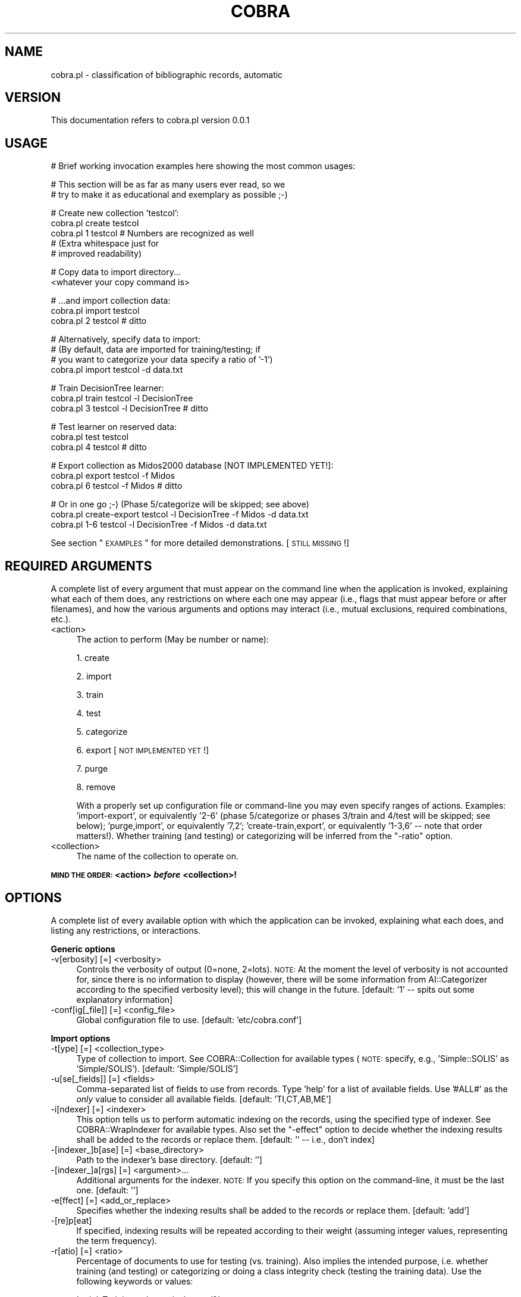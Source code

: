 .\" Automatically generated by Pod::Man v1.37, Pod::Parser v1.13
.\"
.\" Standard preamble:
.\" ========================================================================
.de Sh \" Subsection heading
.br
.if t .Sp
.ne 5
.PP
\fB\\$1\fR
.PP
..
.de Sp \" Vertical space (when we can't use .PP)
.if t .sp .5v
.if n .sp
..
.de Vb \" Begin verbatim text
.ft CW
.nf
.ne \\$1
..
.de Ve \" End verbatim text
.ft R
.fi
..
.\" Set up some character translations and predefined strings.  \*(-- will
.\" give an unbreakable dash, \*(PI will give pi, \*(L" will give a left
.\" double quote, and \*(R" will give a right double quote.  | will give a
.\" real vertical bar.  \*(C+ will give a nicer C++.  Capital omega is used to
.\" do unbreakable dashes and therefore won't be available.  \*(C` and \*(C'
.\" expand to `' in nroff, nothing in troff, for use with C<>.
.tr \(*W-|\(bv\*(Tr
.ds C+ C\v'-.1v'\h'-1p'\s-2+\h'-1p'+\s0\v'.1v'\h'-1p'
.ie n \{\
.    ds -- \(*W-
.    ds PI pi
.    if (\n(.H=4u)&(1m=24u) .ds -- \(*W\h'-12u'\(*W\h'-12u'-\" diablo 10 pitch
.    if (\n(.H=4u)&(1m=20u) .ds -- \(*W\h'-12u'\(*W\h'-8u'-\"  diablo 12 pitch
.    ds L" ""
.    ds R" ""
.    ds C` ""
.    ds C' ""
'br\}
.el\{\
.    ds -- \|\(em\|
.    ds PI \(*p
.    ds L" ``
.    ds R" ''
'br\}
.\"
.\" If the F register is turned on, we'll generate index entries on stderr for
.\" titles (.TH), headers (.SH), subsections (.Sh), items (.Ip), and index
.\" entries marked with X<> in POD.  Of course, you'll have to process the
.\" output yourself in some meaningful fashion.
.if \nF \{\
.    de IX
.    tm Index:\\$1\t\\n%\t"\\$2"
..
.    nr % 0
.    rr F
.\}
.\"
.\" For nroff, turn off justification.  Always turn off hyphenation; it makes
.\" way too many mistakes in technical documents.
.hy 0
.if n .na
.\"
.\" Accent mark definitions (@(#)ms.acc 1.5 88/02/08 SMI; from UCB 4.2).
.\" Fear.  Run.  Save yourself.  No user-serviceable parts.
.    \" fudge factors for nroff and troff
.if n \{\
.    ds #H 0
.    ds #V .8m
.    ds #F .3m
.    ds #[ \f1
.    ds #] \fP
.\}
.if t \{\
.    ds #H ((1u-(\\\\n(.fu%2u))*.13m)
.    ds #V .6m
.    ds #F 0
.    ds #[ \&
.    ds #] \&
.\}
.    \" simple accents for nroff and troff
.if n \{\
.    ds ' \&
.    ds ` \&
.    ds ^ \&
.    ds , \&
.    ds ~ ~
.    ds /
.\}
.if t \{\
.    ds ' \\k:\h'-(\\n(.wu*8/10-\*(#H)'\'\h"|\\n:u"
.    ds ` \\k:\h'-(\\n(.wu*8/10-\*(#H)'\`\h'|\\n:u'
.    ds ^ \\k:\h'-(\\n(.wu*10/11-\*(#H)'^\h'|\\n:u'
.    ds , \\k:\h'-(\\n(.wu*8/10)',\h'|\\n:u'
.    ds ~ \\k:\h'-(\\n(.wu-\*(#H-.1m)'~\h'|\\n:u'
.    ds / \\k:\h'-(\\n(.wu*8/10-\*(#H)'\z\(sl\h'|\\n:u'
.\}
.    \" troff and (daisy-wheel) nroff accents
.ds : \\k:\h'-(\\n(.wu*8/10-\*(#H+.1m+\*(#F)'\v'-\*(#V'\z.\h'.2m+\*(#F'.\h'|\\n:u'\v'\*(#V'
.ds 8 \h'\*(#H'\(*b\h'-\*(#H'
.ds o \\k:\h'-(\\n(.wu+\w'\(de'u-\*(#H)/2u'\v'-.3n'\*(#[\z\(de\v'.3n'\h'|\\n:u'\*(#]
.ds d- \h'\*(#H'\(pd\h'-\w'~'u'\v'-.25m'\f2\(hy\fP\v'.25m'\h'-\*(#H'
.ds D- D\\k:\h'-\w'D'u'\v'-.11m'\z\(hy\v'.11m'\h'|\\n:u'
.ds th \*(#[\v'.3m'\s+1I\s-1\v'-.3m'\h'-(\w'I'u*2/3)'\s-1o\s+1\*(#]
.ds Th \*(#[\s+2I\s-2\h'-\w'I'u*3/5'\v'-.3m'o\v'.3m'\*(#]
.ds ae a\h'-(\w'a'u*4/10)'e
.ds Ae A\h'-(\w'A'u*4/10)'E
.    \" corrections for vroff
.if v .ds ~ \\k:\h'-(\\n(.wu*9/10-\*(#H)'\s-2\u~\d\s+2\h'|\\n:u'
.if v .ds ^ \\k:\h'-(\\n(.wu*10/11-\*(#H)'\v'-.4m'^\v'.4m'\h'|\\n:u'
.    \" for low resolution devices (crt and lpr)
.if \n(.H>23 .if \n(.V>19 \
\{\
.    ds : e
.    ds 8 ss
.    ds o a
.    ds d- d\h'-1'\(ga
.    ds D- D\h'-1'\(hy
.    ds th \o'bp'
.    ds Th \o'LP'
.    ds ae ae
.    ds Ae AE
.\}
.rm #[ #] #H #V #F C
.\" ========================================================================
.\"
.IX Title "COBRA 1"
.TH COBRA 1 "2006-06-25" "perl v5.8.1" "User Contributed Perl Documentation"
.SH "NAME"
cobra.pl \- classification of bibliographic records, automatic
.SH "VERSION"
.IX Header "VERSION"
This documentation refers to cobra.pl version 0.0.1
.SH "USAGE"
.IX Header "USAGE"
.Vb 1
\&    # Brief working invocation examples here showing the most common usages:
.Ve
.PP
.Vb 2
\&    # This section will be as far as many users ever read, so we
\&    # try to make it as educational and exemplary as possible ;-)
.Ve
.PP
.Vb 5
\&    # Create new collection 'testcol':
\&    cobra.pl create testcol
\&    cobra.pl 1      testcol  # Numbers are recognized as well
\&                             # (Extra whitespace just for
\&                             # improved readability)
.Ve
.PP
.Vb 2
\&    # Copy data to import directory...
\&    <whatever your copy command is>
.Ve
.PP
.Vb 3
\&    # ...and import collection data:
\&    cobra.pl import testcol
\&    cobra.pl 2      testcol  # ditto
.Ve
.PP
.Vb 4
\&    # Alternatively, specify data to import:
\&    # (By default, data are imported for training/testing; if
\&    # you want to categorize your data specify a ratio of '-1')
\&    cobra.pl import testcol -d data.txt
.Ve
.PP
.Vb 3
\&    # Train DecisionTree learner:
\&    cobra.pl train testcol -l DecisionTree
\&    cobra.pl 3     testcol -l DecisionTree  # ditto
.Ve
.PP
.Vb 3
\&    # Test learner on reserved data:
\&    cobra.pl test testcol
\&    cobra.pl 4    testcol  # ditto
.Ve
.PP
.Vb 3
\&    # Export collection as Midos2000 database [NOT IMPLEMENTED YET!]:
\&    cobra.pl export testcol -f Midos
\&    cobra.pl 6      testcol -f Midos  # ditto
.Ve
.PP
.Vb 3
\&    # Or in one go ;-) (Phase 5/categorize will be skipped; see above)
\&    cobra.pl create-export testcol -l DecisionTree -f Midos -d data.txt
\&    cobra.pl 1-6           testcol -l DecisionTree -f Midos -d data.txt
.Ve
.PP
See section \*(L"\s-1EXAMPLES\s0\*(R" for more detailed demonstrations. [\s-1STILL\s0 \s-1MISSING\s0!]
.SH "REQUIRED ARGUMENTS"
.IX Header "REQUIRED ARGUMENTS"
A complete list of every argument that must appear on the command line
when the application is invoked, explaining what each of them does, any
restrictions on where each one may appear (i.e., flags that must appear
before or after filenames), and how the various arguments and options
may interact (i.e., mutual exclusions, required combinations, etc.).
.IP "<action>" 4
.IX Item "<action>"
The action to perform (May be number or name):
.Sp
1. create
.Sp
2. import
.Sp
3. train
.Sp
4. test
.Sp
5. categorize
.Sp
6. export [\s-1NOT\s0 \s-1IMPLEMENTED\s0 \s-1YET\s0!]
.Sp
7. purge
.Sp
8. remove
.Sp
With a properly set up configuration file or command-line you may even specify
ranges of actions. Examples: \f(CW'import\-export'\fR, or equivalently
\&\f(CW'2\-6'\fR (phase 5/categorize or phases 3/train and 4/test will be skipped;
see below); \f(CW'purge,import'\fR, or equivalently \f(CW'7,2'\fR;
\&\f(CW'create\-train,export'\fR, or equivalently \f(CW'1\-3,6'\fR \*(-- note that
order matters!). Whether training (and testing) or categorizing will be
inferred from the \f(CW\*(C`\-ratio\*(C'\fR option.
.IP "<collection>" 4
.IX Item "<collection>"
The name of the collection to operate on.
.PP
\&\fB\s-1MIND\s0 \s-1THE\s0 \s-1ORDER:\s0 <action> \f(BIbefore\fB <collection>!\fR
.SH "OPTIONS"
.IX Header "OPTIONS"
A complete list of every available option with which the application
can be invoked, explaining what each does, and listing any restrictions,
or interactions.
.Sh "Generic options"
.IX Subsection "Generic options"
.IP "\-v[erbosity] [=] <verbosity>" 4
.IX Item "-v[erbosity] [=] <verbosity>"
Controls the verbosity of output (0=none, 2=lots). \s-1NOTE:\s0 At the moment the
level of verbosity is not accounted for, since there is no information to
display (however, there will be some information from
AI::Categorizer according to the specified verbosity level);
this will change in the future. [default: \f(CW'1'\fR \*(-- spits out some
explanatory information]
.IP "\-conf[ig[_file]] [=] <config_file>" 4
.IX Item "-conf[ig[_file]] [=] <config_file>"
Global configuration file to use. [default: \f(CW'etc/cobra.conf'\fR]
.Sh "Import options"
.IX Subsection "Import options"
.IP "\-t[ype] [=] <collection_type>" 4
.IX Item "-t[ype] [=] <collection_type>"
Type of collection to import. See COBRA::Collection for
available types (\s-1NOTE:\s0 specify, e.g., \f(CW'Simple::SOLIS'\fR as 
\&\f(CW'Simple/SOLIS'\fR). [default: \f(CW'Simple/SOLIS'\fR]
.IP "\-u[se[_fields]] [=] <fields>" 4
.IX Item "-u[se[_fields]] [=] <fields>"
Comma-separated list of fields to use from records. Type \f(CW'help'\fR for a
list of available fields. Use \f(CW'#ALL#'\fR as the \fIonly\fR value to consider
all available fields. [default: \f(CW'TI,CT,AB,ME'\fR]
.IP "\-i[ndexer] [=] <indexer>" 4
.IX Item "-i[ndexer] [=] <indexer>"
This option tells us to perform automatic indexing on the records, using the
specified type of indexer. See COBRA::WrapIndexer for
available types. Also set the \f(CW\*(C`\-effect\*(C'\fR option to decide whether the
indexing results shall be added to the records or replace them. [default:
\&\f(CW''\fR \*(-- i.e., don't index]
.IP "\-[indexer_]b[ase] [=] <base_directory>" 4
.IX Item "-[indexer_]b[ase] [=] <base_directory>"
Path to the indexer's base directory. [default: \f(CW''\fR]
.IP "\-[indexer_]a[rgs] [=] <argument>..." 4
.IX Item "-[indexer_]a[rgs] [=] <argument>..."
Additional arguments for the indexer. \s-1NOTE:\s0 If you specify this option on the
command\-line, it must be the last one. [default: \f(CW''\fR]
.IP "\-e[ffect] [=] <add_or_replace>" 4
.IX Item "-e[ffect] [=] <add_or_replace>"
Specifies whether the indexing results shall be added to the records or replace
them. [default: \f(CW'add'\fR]
.IP "\-[re]p[eat]" 4
.IX Item "-[re]p[eat]"
If specified, indexing results will be repeated according to their weight
(assuming integer values, representing the term frequency).
.IP "\-r[atio] [=] <ratio>" 4
.IX Item "-r[atio] [=] <ratio>"
Percentage of documents to use for testing (vs. training). Also implies the
intended purpose, i.e. whether training (and testing) or categorizing or doing a
class integrity check (testing the training data). Use the following keywords or
values:
.Sp
\&\f(CW'train'\fR: Training only, equivalent to \f(CW'0'\fR.
.Sp
\&\f(CW'test'\fR: Testing only, equivalent to \f(CW'100'\fR.
.Sp
\&\f(CW'categorize'\fR: Categorizing, equivalent to \f(CW'\-1'\fR.
.Sp
\&\f(CW'check_integrity'\fR: Class integrity check, equivalent to \f(CW'\-2'\fR. All documents
will be used for both training and testing.
.Sp
[default: \f(CW'10'\fR \*(-- thus reserves 10% of the documents for testing and uses
the rest for training]
.IP "\-k[eepold]" 4
.IX Item "-k[eepold]"
Keeps already imported data, i.e. adds specified data onto existing ones. Use
with care.
.IP "\-d[ata[_file[s]]] [=] <data_file>..." 4
.IX Item "-d[ata[_file[s]]] [=] <data_file>..."
Data files to import; alternatively, copy your to-be-imported data into the
\&\fIcollect/<colname>/import/\fR directory, which will be done anyway. All
files from the aforementioned directory will be used if this option is omitted.
\&\s-1NOTE:\s0 If you specify this option on the command\-line, it must be the last one.
[default: \f(CW''\fR \*(-- thus uses files from the import directory]
.Sh "Training options"
.IX Subsection "Training options"
.IP "\-l[earner] [=] <learner>" 4
.IX Item "-l[earner] [=] <learner>"
Machine learning algorithm to use. Type \f(CW'help'\fR for a list of available
algorithms or see \*(L"Learners\*(R" in \s-1COBRA\s0 for more information, including
learner-specific parameters and order of magnitude for their processing time.
[default: \f(CW'NaiveBayes'\fR]
.Sh "Export options"
.IX Subsection "Export options"
.IP "\-f[ormat] [=] <export_format>" 4
.IX Item "-f[ormat] [=] <export_format>"
Format to export collection to. Type \f(CW'help'\fR for a list of available
formats or see COBRA::Export for more information. [default:
\&\f(CW'Midos'\fR]
.PP
\&\s-1NOTE:\s0 Unfortunately, you can't specify both \f(CW\*(C`\-indexer_args\*(C'\fR and
\&\f(CW\*(C`\-data_files\*(C'\fR on the command-line at the same time (due to restrictions in
Getopt::Euclid) \*(-- hopefully, this will be fixed in the future, either by
Getopt::Euclid or by this module. For now, either use the configuration file or
the alternative import method through the import directory. Sorry for any
inconvenience ;\-)
.SH "DESCRIPTION [STILL MISSING!]"
.IX Header "DESCRIPTION [STILL MISSING!]"
A full description of the application and its features.
May include numerous subsections (i.e., =head2, =head3, etc.)
.SH "SUBROUTINES"
.IX Header "SUBROUTINES"
The following subroutines are simply used to segment the code.
.IP "clean_argv" 4
.IX Item "clean_argv"
Cleans up the global \f(CW%ARGV\fR hash to enforce consistency in use
throughout the code \*(-- i.e., deletes any shortnames introduced by
Getopt::Euclid, uses only the names specified in the
\&\f(CW%is_valid\fR hash instead (apart from certain exceptions). Updates
the global \f(CW%ARGV\fR hash.
.IP "print_help" 4
.IX Item "print_help"
Prints a help message for certain arguments if requested (usually by specifying
\&\f(CW'help'\fR as argument value).
.IP "parse_action" 4
.IX Item "parse_action"
Parses any range specifications in the action string. Returns boolean values for
whether we are creating a new collection and/or removing an existing one.
Updates the global \f(CW%ARGV\fR hash.
.IP "parse_conf" 4
.IX Item "parse_conf"
Reads and parses the given configuration files. Takes a list of configuration
files as argument. Returns a hash containing the configuration settings.
.IP "merge_conf" 4
.IX Item "merge_conf"
Merges the config file settings with the command-line arguments, the latter
taking precedence over the former. Takes the config hash as argument. Updates
the global \f(CW%ARGV\fR hash.
.IP "split_argv" 4
.IX Item "split_argv"
Splits the given arguments at specified strings to array references. Takes a
hash of \f(CW\*(C`argument => string\*(C'\fR pairs as argument. Updates the global
\&\f(CW%ARGV\fR hash.
.IP "drop_action" 4
.IX Item "drop_action"
Drops certain actions, according to the specified ratio. Updates the global
\&\f(CW%ARGV\fR hash.
.SH "EXAMPLES [STILL MISSING!]"
.IX Header "EXAMPLES [STILL MISSING!]"
Many people learn better by example than by explanation, and most learn better
by a combination of the two. Providing a \fI/demo\fR directory stocked with well\-
commented examples is an excellent idea, but users might not have access to the
original distribution, and demos are unlikely to have been installed for them.
Adding a few illustrative examples in the documentation itself can greatly
increase the \*(L"learnability\*(R" of your code.
.SH "DIAGNOSTICS [STILL MISSING!]"
.IX Header "DIAGNOSTICS [STILL MISSING!]"
A list of every error and warning message that the application can generate
(even the ones that will \*(L"never happen\*(R"), with a full explanation of each
problem, one or more likely causes, and any suggested remedies. If the
application generates exit status codes (e.g., under \s-1UNIX\s0), then list the exit
status associated with each error.
.SH "CONFIGURATION AND ENVIRONMENT [STILL MISSING!]"
.IX Header "CONFIGURATION AND ENVIRONMENT [STILL MISSING!]"
A full explanation of any configuration systems used by the application,
including the names and locations of any configuration files, and the
meaning of any environment variables and properties that can be set. These
descriptions must also include details of any configuration language used.
.SH "DEPENDENCIES [STILL MISSING!]"
.IX Header "DEPENDENCIES [STILL MISSING!]"
A list of all the other programs or modules that this application relies upon,
including any restrictions on versions, and an indication of whether these
required programs and modules are part of the standard Perl distribution,
part of the application's distribution, or must be installed separately.
.SH "BUGS AND LIMITATIONS"
.IX Header "BUGS AND LIMITATIONS"
A list of known problems with the application, together with some indications
of whether they are likely to be fixed in an upcoming release.
.PP
Also a list of restrictions on the features the application does provide:
data types that cannot be handled, performance issues and the circumstances
in which they may arise, practical limitations on the size of data sets,
special cases that are not (yet) handled, etc.
.PP
There are no known bugs in this application. Please report problems to Jens
Wille \f(CW\*(C`<jens.wille@gmail.com>\*(C'\fR. Patches are welcome.
.SH "AUTHOR"
.IX Header "AUTHOR"
Jens Wille \f(CW\*(C`<jens.wille@gmail.com>\*(C'\fR
.SH "LICENSE AND COPYRIGHT"
.IX Header "LICENSE AND COPYRIGHT"
Copyright (C) 2006 Jens Wille \f(CW\*(C`<jens.wille@gmail.com>\*(C'\fR
.PP
This program is free software; you can redistribute it and/or
modify it under the terms of the \s-1GNU\s0 General Public License
as published by the Free Software Foundation; either version 2
of the License, or (at your option) any later version.
.PP
This program is distributed in the hope that it will be useful,
but \s-1WITHOUT\s0 \s-1ANY\s0 \s-1WARRANTY\s0; without even the implied warranty of
\&\s-1MERCHANTABILITY\s0 or \s-1FITNESS\s0 \s-1FOR\s0 A \s-1PARTICULAR\s0 \s-1PURPOSE\s0. See the
\&\s-1GNU\s0 General Public License for more details.
.PP
You should have received a copy of the \s-1GNU\s0 General Public License
along with this program; if not, write to the Free Software
Foundation, Inc., 59 Temple Place \- Suite 330, Boston, \s-1MA\s0  02111\-1307, \s-1USA\s0.
.SH "SEE ALSO/REFERENCES"
.IX Header "SEE ALSO/REFERENCES"
Often there will be other modules and applications that are possible
alternatives to using your software. Or other documentation that would be of
use to the users of your software. Or a journal article or book that explains
the ideas on which the software is based. Listing those in a \*(L"See Also\*(R" section
allows people to understand your software better and to find the best solution
for their problems themselves, without asking you directly.
.PP
\&\s-1COBRA\s0, COBRA::Collection,
COBRA::Util
